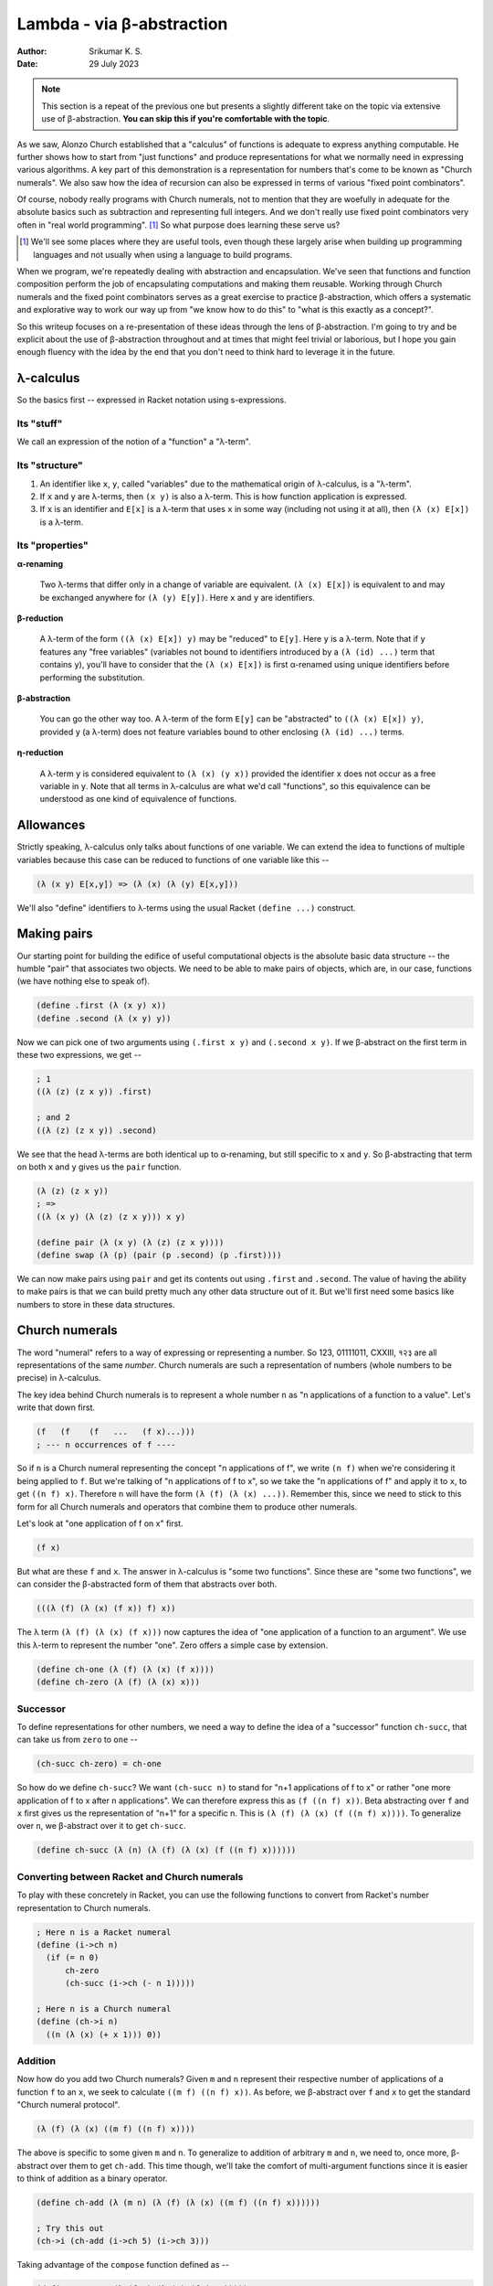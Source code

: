 Lambda - via β-abstraction
==========================
:author: Srikumar K. S.
:date: 29 July 2023

.. note:: This section is a repeat of the previous one but presents a slightly
   different take on the topic via extensive use of β-abstraction. **You can
   skip this if you're comfortable with the topic**.

As we saw, Alonzo Church established that a "calculus" of functions is adequate
to express anything computable. He further shows how to start from "just
functions" and produce representations for what we normally need in expressing
various algorithms. A key part of this demonstration is a representation for
numbers that's come to be known as "Church numerals". We also saw how the idea
of recursion can also be expressed in terms of various "fixed point
combinators".

Of course, nobody really programs with Church numerals, not to mention that
they are woefully in adequate for the absolute basics such as subtraction and
representing full integers. And we don't really use fixed point combinators
very often in "real world programming". [#fpc]_ So what purpose does learning
these serve us?

.. [#fpc] We'll see some places where they are useful tools, even though these
   largely arise when building up programming languages and not usually when
   using a language to build programs.

When we program, we're repeatedly dealing with abstraction and encapsulation.
We've seen that functions and function composition perform the job of
encapsulating computations and making them reusable. Working through Church
numerals and the fixed point combinators serves as a great exercise to practice
β-abstraction, which offers a systematic and explorative way to work our way up
from "we know how to do this" to "what is this exactly as a concept?".

So this writeup focuses on a re-presentation of these ideas through the lens of
β-abstraction. I'm going to try and be explicit about the use of β-abstraction
throughout and at times that might feel trivial or laborious, but I hope you
gain enough fluency with the idea by the end that you don't need to think hard
to leverage it in the future.

λ-calculus
----------

So the basics first -- expressed in Racket notation using s-expressions.

Its "stuff"
~~~~~~~~~~~

We call an expression of the notion of a "function" a "λ-term".

Its "structure"
~~~~~~~~~~~~~~~

1. An identifier like ``x``, ``y``, called "variables" due to the mathematical origin
   of λ-calculus, is a "λ-term".

2. If ``x`` and ``y`` are λ-terms, then ``(x y)`` is also a λ-term. This is 
   how function application is expressed.

3. If ``x`` is an identifier and ``E[x]`` is a λ-term that uses ``x`` in some
   way (including not using it at all), then ``(λ (x) E[x])`` is a λ-term.

Its "properties"
~~~~~~~~~~~~~~~~

**α-renaming**

    Two λ-terms that differ only in a change of variable are equivalent.
    ``(λ (x) E[x])`` is equivalent to and may be exchanged anywhere for
    ``(λ (y) E[y])``. Here ``x`` and ``y`` are identifiers.

**β-reduction**

    A λ-term of the form ``((λ (x) E[x]) y)`` may be "reduced" to ``E[y]``.
    Here ``y`` is a λ-term. Note that if ``y`` features any "free variables"
    (variables not bound to identifiers introduced by a ``(λ (id) ...)`` term
    that contains ``y``), you'll have to consider that the ``(λ (x) E[x])`` is
    first α-renamed using unique identifiers before performing the
    substitution.

**β-abstraction**

    You can go the other way too. A λ-term of the form ``E[y]`` can be
    "abstracted" to ``((λ (x) E[x]) y)``, provided ``y`` (a λ-term) does not
    feature variables bound to other enclosing ``(λ (id) ...)`` terms.

**η-reduction**
    
    A λ-term ``y`` is considered equivalent to ``(λ (x) (y x))`` provided the
    identifier ``x`` does not occur as a free variable in ``y``. Note that all
    terms in λ-calculus are what we'd call "functions", so this equivalence can
    be understood as one kind of equivalence of functions.

Allowances
----------

Strictly speaking, λ-calculus only talks about functions of one variable.
We can extend the idea to functions of multiple variables because this
case can be reduced to functions of one variable like this --

.. code:: racket

    (λ (x y) E[x,y]) => (λ (x) (λ (y) E[x,y]))

We'll also "define" identifiers to λ-terms using the usual Racket ``(define
...)`` construct.

Making pairs
------------

Our starting point for building the edifice of useful computational objects
is the absolute basic data structure -- the humble "pair" that associates
two objects. We need to be able to make pairs of objects, which are,
in our case, functions (we have nothing else to speak of).

.. code:: racket

   (define .first (λ (x y) x))
   (define .second (λ (x y) y))


Now we can pick one of two arguments using ``(.first x y)`` and
``(.second x y)``. If we β-abstract on the first term in these two
expressions, we get --

.. code:: racket

    ; 1
    ((λ (z) (z x y)) .first)

    ; and 2
    ((λ (z) (z x y)) .second)

We see that the head λ-terms are both identical up to α-renaming,
but still specific to ``x`` and ``y``. So β-abstracting that term
on both ``x`` and ``y`` gives us the ``pair`` function.

.. code:: racket

    (λ (z) (z x y)) 
    ; =>
    ((λ (x y) (λ (z) (z x y))) x y)

    (define pair (λ (x y) (λ (z) (z x y))))
    (define swap (λ (p) (pair (p .second) (p .first))))


We can now make pairs using ``pair`` and get its contents out using ``.first``
and ``.second``. The value of having the ability to make pairs is that we
can build pretty much any other data structure out of it. But we'll first
need some basics like numbers to store in these data structures.

Church numerals
---------------

The word "numeral" refers to a way of expressing or representing a number.
So 123, 01111011, CXXIII, १२३ are all representations of the same *number*.
Church numerals are such a representation of numbers (whole numbers to be
precise) in λ-calculus.

The key idea behind Church numerals is to represent a whole number ``n``
as "n applications of a function to a value". Let's write that down first.

.. code:: racket

    (f   (f    (f   ...   (f x)...)))
    ; --- n occurrences of f ----
    
So if ``n`` is a Church numeral representing the concept "n applications of f",
we write ``(n f)`` when we're considering it being applied to ``f``. But we're
talking of "n applications of f to x", so we take the "n applications of f"
and apply it to ``x``, to get ``((n f) x)``. Therefore ``n`` will have the form
``(λ (f) (λ (x) ...))``. Remember this, since we need to stick to this form for
all Church numerals and operators that combine them to produce other numerals.

Let's look at "one application of f on x" first.

.. code:: racket

    (f x)

But what are these ``f`` and ``x``. The answer in λ-calculus is "some two
functions". Since these are "some two functions", we can consider the 
β-abstracted form of them that abstracts over both.

.. code:: racket

    (((λ (f) (λ (x) (f x)) f) x))

The λ term ``(λ (f) (λ (x) (f x)))`` now captures the idea of "one 
application of a function to an argument". We use this λ-term to
represent the number "one". Zero offers a simple case by extension.

.. code:: racket

    (define ch-one (λ (f) (λ (x) (f x))))
    (define ch-zero (λ (f) (λ (x) x)))

Successor
~~~~~~~~~

To define representations for other numbers, we need a way to define
the idea of a "successor" function ``ch-succ``, that can take us
from ``zero`` to ``one`` --

.. code:: racket

    (ch-succ ch-zero) = ch-one

So how do we define ``ch-succ``? We want ``(ch-succ n)`` to stand for "n+1
applications of f to x" or rather "one more application of f to x after n
applications". We can therefore express this as ``(f ((n f) x))``. Beta
abstracting over ``f`` and ``x`` first gives us the representation of "n+1" for
a specific n. This is ``(λ (f) (λ (x) (f ((n f) x))))``. To generalize over
``n``, we β-abstract over it to get ``ch-succ``.

.. code:: racket

    (define ch-succ (λ (n) (λ (f) (λ (x) (f ((n f) x))))))

Converting between Racket and Church numerals
~~~~~~~~~~~~~~~~~~~~~~~~~~~~~~~~~~~~~~~~~~~~~

To play with these concretely in Racket, you can use the following functions to
convert from Racket's number representation to Church numerals.

.. code:: racket

    ; Here n is a Racket numeral
    (define (i->ch n)
      (if (= n 0)
          ch-zero
          (ch-succ (i->ch (- n 1)))))

    ; Here n is a Church numeral
    (define (ch->i n)
      ((n (λ (x) (+ x 1))) 0))

Addition
~~~~~~~~

Now how do you add two Church numerals? Given ``m`` and ``n`` represent
their respective number of applications of a function ``f`` to an ``x``,
we seek to calculate ``((m f) ((n f) x))``. As before, we β-abstract
over ``f`` and ``x`` to get the standard "Church numeral protocol".

.. code:: racket

    (λ (f) (λ (x) ((m f) ((n f) x))))

The above is specific to some given ``m`` and ``n``. To generalize
to addition of arbitrary ``m`` and ``n``, we need to, once more,
β-abstract over them to get ``ch-add``. This time though, we'll
take the comfort of multi-argument functions since it is easier
to think of addition as a binary operator.

.. code:: racket

    (define ch-add (λ (m n) (λ (f) (λ (x) ((m f) ((n f) x))))))

    ; Try this out
    (ch->i (ch-add (i->ch 5) (i->ch 3)))

Taking advantage of the ``compose`` function defined as --

.. code:: racket

    (define compose (λ (f g) (λ (x) (f (g x)))))

, we see that the above ``ch-add`` definition can be re-expressed in slightly
more abstracted form as --

.. code:: racket

    (define ch-add (λ (m n) (λ (f) (compose (m f) (n f)))))

This form brings out some of the symmetry between ``m`` and ``n`` in the
operation, even though ``compose`` is a non-commutative operation in general.

Now, we can't claim to have understood something if we can only explain it in
one way. Our representation for numbers is pretty abstract now -- in that it is
talking about applications of an **arbitrary** function to an **arbitrary**
value. So we can also re-imagine the idea of :math:`m+n` as "m'th successor of
n" or in other words, "m applications of ``ch-succ`` to n". So :math:`m+n` can
simply be expressed as ``((m ch-succ) n)``. So indeed, we have, after
abstracting on ``m`` and ``n`` --

.. code:: racket

    (define ch-add (λ (m n) ((m ch-succ) n)))

... which is an equally valid (and clearer) definition of ``ch-add``. 

Multiplication
~~~~~~~~~~~~~~

Now how do we multiply two numbers? If ``m`` and ``n`` are two Church numerals
standing for "m applications of f" and "n applications of f", we seek to capture
the idea of "m applications of n applications of f". This is easily expressed
as ``(m (n f))`` with the ``x`` already abstracted out. Therefore multiplication
is simply β-abstracting over ``f`` first, followed by a two-argument abstraction
over ``m`` and ``n`` --

.. code:: racket

    (define ch-mul (λ (m n) (λ (f) (m (n f)))))
    ; ... or equivalently simply
    (define ch-mul compose)

    ; Try this
    (ch->i (ch-mul (i->ch 5) (i->ch 3)))

We also note that this is ordinary function composition of ``m`` and ``n``.
    

Subtraction
~~~~~~~~~~~

How do you then get subtraction? Can we do a "predecessor" operator?

.. code:: racket

    (ch->i (ch-pred (i->ch 5)))
    ; Should print 4

Let's write a naïve version --

.. code:: racket

    (define ch-pred (λ (n) (λ (f) (λ (x) ((b-inverse f) ((n f) x))))))

i.e. if only we had access to :math:`f^{-1}` as a function, we can just
use that and apply it once after applying :math:`f` ``n`` times.

Supposing we change our representation of the function that we're applying
``n`` times, to include information about the inverse. Supposing our
functions always come in pairs and we can take the first part to get
the original function and the second part to get its inverse. So our 
"protocol" now changes slightly and the ``f`` argument is now to be
treated as a ``pair`` of :math:`(f,f^{-1})`. Then we have the following
concept representations --

1. "successor" is one more application of the **first** part of the joint function
   and can be written as ``((f .first) ((n f) x))``. (Think about what if ``n``
   stood for a negative number.)

2. "predecessor" is one more application of the **second** part of the joint function
   and can be written as ``((f .second) ((n f) x))``.

3. :math:`m+n` can be thought of in the same way as for Church numerals, so we
   can write ``((m f) ((n f) x))``. Here, the ``f`` is expected to be an
   :math:`(f,f^{-1})` pair.

4. :math:`-n` (i.e. "negation") is represented by swapping the pair of functions,
   so we get ``(n (swap f))`` as the representation of :math:`-n`.

5. :math:`m*n` is again thought of as "m applications of n applications f", but
   this time, the "m applications" part needs to receive a "pair"
   representation, and ``(n f)`` does not produce a pair value. Furthermore, if
   ``m`` is positive, we ned to use ``(n f)`` and if it is negative, we need to
   use :math:`-n` which we know is ``(n (swap f))``. These two are inverses of
   each other, so the idea of :math:`m*n` is captured by ``(m (pair (n f) (n
   (swap f))))``. Think a bit more about how that'd play out for various
   combinations of signs for ``m`` and ``n``.

.. admonition:: **Exercise**

    Apply β-abstraction to those terms to define ``b-zero``, ``b-succ``,
    ``b-pred``, ``b-add``, ``b-sub`` and ``b-mul``.

We also need to define new converters between Racket and these "b"
representations ("b" chosen for "Brahmagupta" - see `Church-Brahmagupta
numerals`_).

.. _Church-Brahmagupta numerals: https://sriku.org/posts/church-brahmagupta-numerals/

.. code:: Racket

    (define (b->i n)
      (n (pair add1 sub1) 0))

    (define (i->b n)
      (if (= n 0)
          b-zero
          (n (pair b-succ b-pred) b-zero)))


    ; Try this
    (b->i (i->b -10))
    (b->i (b-add (i->b 5) (i->b 3)))
    (b->i (b-sub (i->b 3) (i->b 5)))
    (b->i (b-mul (i->b -5) (i->b 3)))
    (b->i (b-mul (i->b -5) (i->b -3)))

Understanding recursion
-----------------------

We have the whole of integers done now. However, we haven't solved the case of
repetition -- a.k.a. "iteration" -- which in functional terms we express using
the concept of "recursion". In fact, even in the previous section, in our
definitions of the conversion functions, we assumed the ability to define and
use recursive functions ... and that's not in our λ-calculus formalism.

So we need to be able to express recursion using ordinary λ-terms.

Let's take an example -- the Newton-Raphson solver for the root of a function
near a given guess point.

.. code:: racket

    (define d (λ (f x eps)
                 (/ (- (f (+ x eps)) (f (- x eps))) (* 2 eps))))

    (define solve 
      (λ (f xn zero-eps d-eps)
         (if (< (abs (f xn)) zero-eps)
             xn
             (solve f (- xn (/ (f xn) (d f xn d-eps))) zero-eps d-eps))))

At the point at which we're "define"-ing ``solve``, we're already assuming
its availability in the body of the definition. This is not a facility we
included in λ-calculus. So we'd either have to cave in and include this
new possibility, thereby extending the "language" or show how the concept
can be captured with the currently available facilities.

First, we recognize that we don't know what the value of ``solve`` in the
inner definition part should be. So how do we account for it? Yes, we
β-abstract it out and make it an argument like this --

.. code:: racket

    (define solve/cheat
      (λ (solve)
         (λ (f xn zero-eps d-eps)
            (if (< (abs (f xn)) zero-eps)
                xn
                (solve f (- xn (/ (f xn) (d f xn d-eps))) zero-eps d-eps)))))

Now, when we actually have the ``solve`` function available, we can pass it to
``solve/cheat`` like ``(solve/cheat solve)`` to get ... the ``solve`` function!
i.e. we have the equation ``solve = (solve/cheat solve)``. The gap here is that
while ``solve/cheat`` is a well formed λ-term and captures the calculation we
intend to do, we still don't know how to get ``solve`` out of it.

In mathematical terminology, a value :math:`x` that satisfies :math:`f(x) = x`
for some given function :math:`f` is said to be a "fixed point" of :math:`f`.
The "fixed" comes from trying to apply :math:`f` repeatedly to a value. If you
choose an :math:`x` such that :math:`x = f(x)`, then no matter how many times
you apply it, the value doesn't change -- i.e. stays "fixed". So we're in
essence seeking the "fixed point" of ``solve/cheat``.

One other trick we can do is to rewrite ``solve`` using an extra argument,
in which slot we intend to pass itself.

.. code:: racket

    (define solve2
      (λ (g f xn zero-eps d-eps)
         (if (< (abs (f xn)) zero-eps)
             xn
             (g g f (- xn (/ (f xn) (d f xn d-eps))) zero-eps d-eps))))

Now instead of ``solve``, we can call the well-formed ``solve2`` like
``(solve2 solve2 f xn zero-eps d-eps)``. This is "almost usable" and
it looks like we have a mechanical way to deal with recursive functions.
If it is truly mechanical, we need to be able to express the transformation
from ``solve/cheat`` to a form that can be used exactly like ``solve``
using an appropriate λ-term definintion.

First, we rewrite ``solve2`` by pulling out the first argument.

.. code:: racket

    (define solve/good
      (λ (g)
         (λ (f xn zero-eps d-eps)
            (if (< (abs (f xn)) zero-eps)
                xn
                ((g g) f (- xn (/ (f xn) (d f xn d-eps))) zero-eps d-eps)))))

Now, we see that ``solve = (solve/good solve/good)``.

We can also therefore see that --

.. code:: racket

    (solve/good solve/good) = (solve/cheat (solve/good solve/good))

For brevity, we'll drop the "solve/" prefixes for now and just write --

.. code:: racket

    solve = (good good)
    (good good) = (cheat (good good))

We also see ``(good f) = (cheat (f f))`` by simple β-reduction of ``cheat``.

So we have ``good = (λ (f) (cheat (f f)))``.

This gets us --

.. code:: racket

    solve = (good good) = ((λ (g) (g g)) good) 
          = ((λ (g) (g g)) (λ (f) (cheat (f f))))

β-abstracting over cheat gets us --

.. code:: racket
    
    solve = ((λ (c) ((λ (g) (g g)) (λ (f) (c (f f))))) cheat)

The λ-term being applied to ``cheat`` is now producing a solution of
the equation ``solve = (cheat solve)`` and captures the entire process of
the transformation! This "fixed point combinator" is called the "Y combinator".

.. code:: racket

    (define Y (λ (c) ((λ (g) (g g)) (λ (f) (c (f f))))))

**Take a moment** to savour that! We now have a function that can take a
**specification** of a recursive/iterative/repetitive evaluation and actually
produce a function that does the repetition. We've completed the "mechanical
transformation" demand we set out to meet!

Now, given a "cheat" function, we can get the actual recursive function
using ``(Y solve/cheat)``.

Taking a step back, we're actually trying to find a function ``F`` such that

.. code:: racket

    (F cheat) = (cheat (F cheat))

This ``F`` seems to be itself recursively defined and we seem to be back at
square one. However, we can apply our "good" trick to ``F``. 

.. code:: racket

    (define F (λ (cheat) (cheat (F cheat))))
    ; =>
    (define G (λ (h) (λ (cheat) (cheat ((h h) cheat)))))
    ; => F = (G G)
    ; => F = ((λ (g) (g g)) G)
    ; =>
    (define F ((λ (g) (g g)) (λ (h) (λ (cheat) (cheat ((h h) cheat)))))
    
This gets us **another** fixed point combinator called the "Turing combinator"
also written as the :math:`\Theta`-combinator.

Note that neither ``Y`` nor ``Θ`` in the above forms work in normal Racket.
They require the ``#lang lazy`` language because we've been doing equational
reasoning that's only valid as long as we're not eagerly performing
β-reductions everywhere.

One way to make, say, ``Θ`` work in ordinary "eager" Racket is to realize that
the the problematic eager expansion is the ``((h h) cheat)`` part. Since this
whole expression is a function, we can use η-transformation on this to delay
its computation to the point when it is needed within the body of ``cheat``, by
writing it as ``(λ (x) (((h h) cheat) x))``. With this, the ``((h h) cheat)``
won't get evaluated until ``cheat`` needs it, at which point it will invoke it
with an appropriate argument.
        
So the "eager" version of the Turing combinator is written as --

.. code:: racket

    (define Θ ((λ (g) (g g)) 
               (λ (h) (λ (cheat) (cheat (λ (x) (((h h) cheat) x)))))))

If you have the careful eye, you'd notice that ``x`` is the argument we'd want to
pass to our original recursive function and we had many arguments to pass. So
it would've been more appropriate to write that as --

.. code:: racket

    (define Θ ((λ (g) (g g)) 
               (λ (h) (λ (cheat) (cheat (λ x (apply ((h h) cheat) x)))))))

Here, if an identifier is given without parentheses, Racket will bind it to
the entire list of arguments that will be given to the λ, and ``apply``
applies a function to a given **list** of arguments.

Similarly, we can also make the Y combinator eager like this --

.. code:: racket

    (define Y (λ (c) ((λ (g) (g g)) (λ (f) (c (λ x (apply (f f) x)))))))

Moral of the story
------------------

We started with low level ideas and have systematically moved to work with
higher level concepts using β-abstraction. In particular, arriving at the
general "fixed point combinators" starting from concrete specifications of
recursive/iterative/repetitive computations was done through β-abstraction
steps too. Now we're in a position where we can study these resultant artifacts
to understand the essence of recursive computations, whereas originally we were
forced to pick concrete examples to think about. In that sense, we can **now**
claim that we "understand" the idea of recursion because we know how to
mechanize it. Even if Racket didn't give us a way to express recursive
computations by letting us use a name before it being fully defined, we now
know how to deal with that **mechanically** and can give ourselves recursion.

This pattern crops up in many situations where we start off with a cursory and
weak understanding of concrete aspects and through systematic and judicial
application of β-abstraction, we can arrive at the key concepts important to
the domain. This is therefore a powerful process of "theory building" for a
domain that we can do as programmers.



